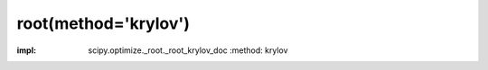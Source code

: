 .. _optimize.root-krylov:

root(method='krylov')
--------------------------------------------

.. scipy-optimize:function:: scipy.optimize.root
:impl: scipy.optimize._root._root_krylov_doc
       :method: krylov
